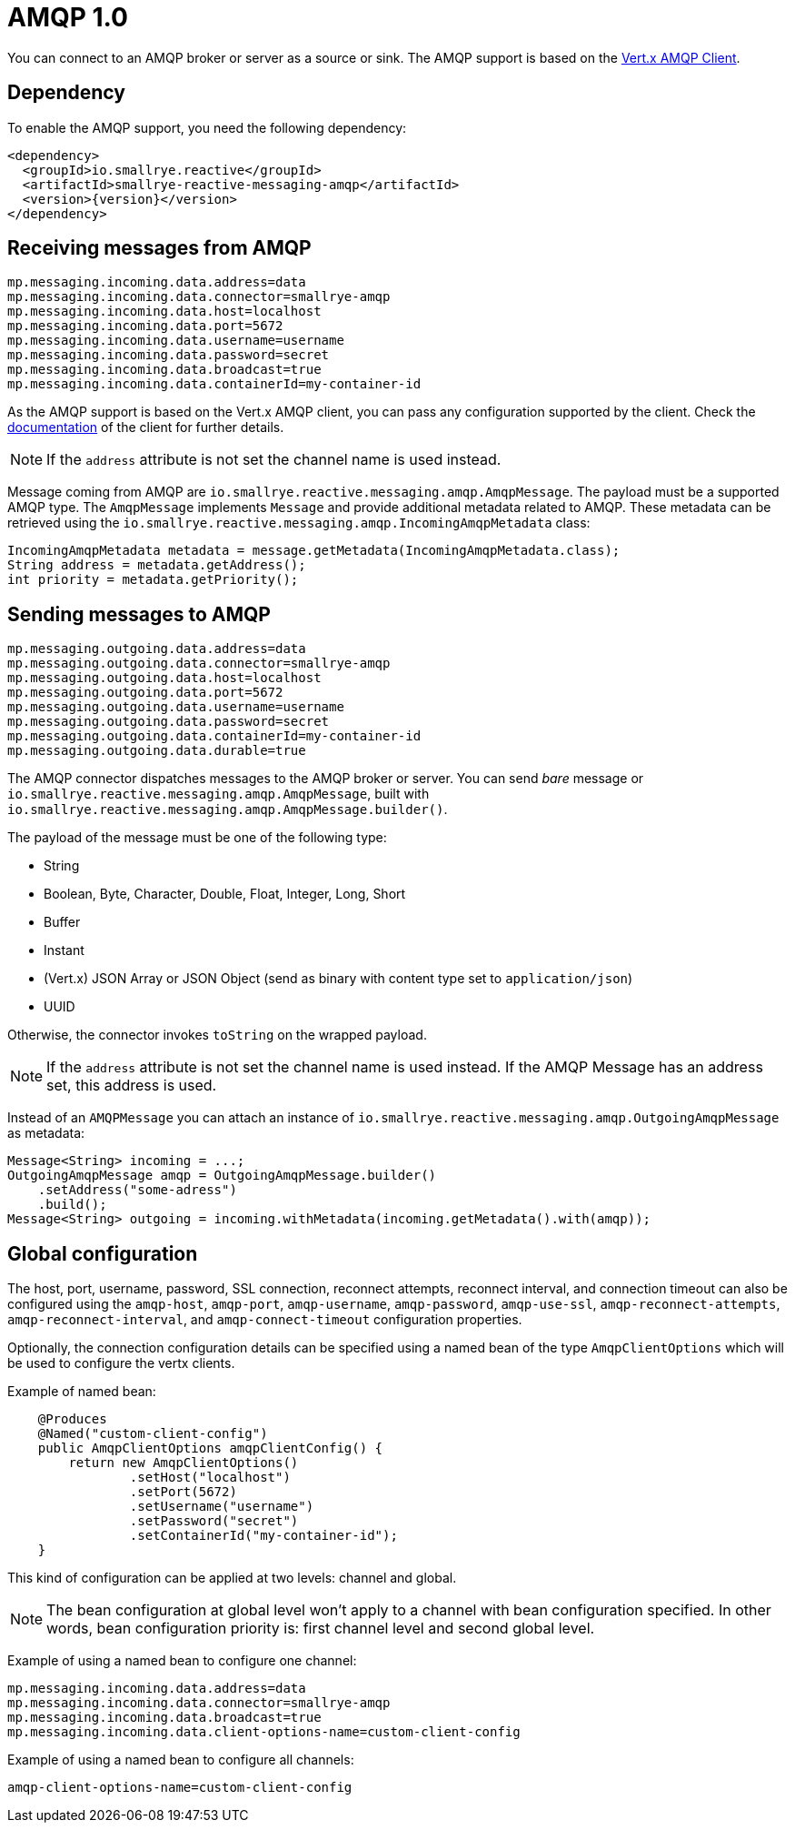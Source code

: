 = AMQP 1.0

You can connect to an AMQP broker or server as a source or sink.
The AMQP support is based on the https://vertx.io/docs/vertx-amqp-client/java/[Vert.x AMQP Client].

== Dependency

To enable the AMQP support, you need the following dependency:

[source,xml,subs=attributes+]
----
<dependency>
  <groupId>io.smallrye.reactive</groupId>
  <artifactId>smallrye-reactive-messaging-amqp</artifactId>
  <version>{version}</version>
</dependency>
----

== Receiving messages from AMQP

[source]
----
mp.messaging.incoming.data.address=data
mp.messaging.incoming.data.connector=smallrye-amqp
mp.messaging.incoming.data.host=localhost
mp.messaging.incoming.data.port=5672
mp.messaging.incoming.data.username=username
mp.messaging.incoming.data.password=secret
mp.messaging.incoming.data.broadcast=true
mp.messaging.incoming.data.containerId=my-container-id
----

As the AMQP support is based on the Vert.x AMQP client, you can pass any configuration supported by the client.
Check the  https://vertx.io/docs/vertx-amqp-client/java/[documentation] of the client for further details.

NOTE: If the `address` attribute is not set the channel name is used instead.

Message coming from AMQP are `io.smallrye.reactive.messaging.amqp.AmqpMessage`.
The payload must be a supported AMQP type.
The `AmqpMessage` implements `Message` and provide additional metadata related to AMQP.
These metadata can be retrieved using the `io.smallrye.reactive.messaging.amqp.IncomingAmqpMetadata` class:

[source, java]
----
IncomingAmqpMetadata metadata = message.getMetadata(IncomingAmqpMetadata.class);
String address = metadata.getAddress();
int priority = metadata.getPriority();
----

== Sending messages to AMQP

[source]
----
mp.messaging.outgoing.data.address=data
mp.messaging.outgoing.data.connector=smallrye-amqp
mp.messaging.outgoing.data.host=localhost
mp.messaging.outgoing.data.port=5672
mp.messaging.outgoing.data.username=username
mp.messaging.outgoing.data.password=secret
mp.messaging.outgoing.data.containerId=my-container-id
mp.messaging.outgoing.data.durable=true
----

The AMQP connector dispatches messages to the AMQP broker or server.
You can send _bare_ message or `io.smallrye.reactive.messaging.amqp.AmqpMessage`, built with `io.smallrye.reactive.messaging.amqp.AmqpMessage.builder()`.

The payload of the message must be one of the following type:

* String
* Boolean, Byte, Character, Double, Float, Integer, Long, Short
* Buffer
* Instant
* (Vert.x) JSON Array or JSON Object (send as binary with content type set to `application/json`)
* UUID

Otherwise, the connector invokes `toString` on the wrapped payload.

NOTE: If the `address` attribute is not set the channel name is used instead.
If the AMQP Message has an address set, this address is used.

Instead of an `AMQPMessage` you can attach an instance of `io.smallrye.reactive.messaging.amqp.OutgoingAmqpMessage` as metadata:

[source, java]
----
Message<String> incoming = ...;
OutgoingAmqpMessage amqp = OutgoingAmqpMessage.builder()
    .setAddress("some-adress")
    .build();
Message<String> outgoing = incoming.withMetadata(incoming.getMetadata().with(amqp));
----

== Global configuration

The host, port, username, password, SSL connection, reconnect attempts, reconnect interval,
and connection timeout can also be configured using the `amqp-host`, `amqp-port`, `amqp-username`,
`amqp-password`, `amqp-use-ssl`, `amqp-reconnect-attempts`, `amqp-reconnect-interval`, and
`amqp-connect-timeout` configuration properties.

Optionally, the connection configuration details can be specified using a named bean of the type `AmqpClientOptions` which will be used to configure the vertx clients.

Example of named bean:

[source, java]
----
    @Produces
    @Named("custom-client-config")
    public AmqpClientOptions amqpClientConfig() {
        return new AmqpClientOptions()
                .setHost("localhost")
                .setPort(5672)
                .setUsername("username")
                .setPassword("secret")
                .setContainerId("my-container-id");
    }
----
This kind of configuration can be applied at two levels: channel and global.

NOTE: The bean configuration at global level won't apply to a channel with bean configuration specified. In other words, bean configuration priority is: first channel level and second global level.

Example of using a named bean to configure one channel:

[source]
----
mp.messaging.incoming.data.address=data
mp.messaging.incoming.data.connector=smallrye-amqp
mp.messaging.incoming.data.broadcast=true
mp.messaging.incoming.data.client-options-name=custom-client-config
----

Example of using a named bean to configure all channels:

[source]
----
amqp-client-options-name=custom-client-config
----
